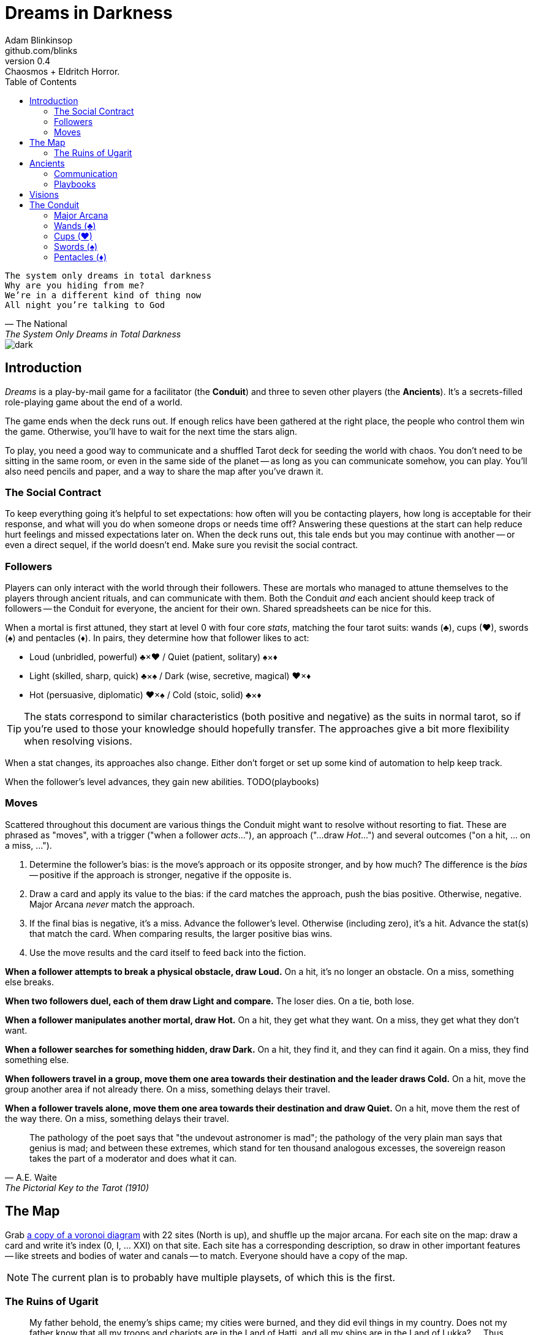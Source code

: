 = Dreams in Darkness
Adam Blinkinsop <github.com/blinks>
v0.4: Chaosmos + Eldritch Horror.
:toc: left
:homepage: https://blinks.github.io/dreams-in-darkness/
:wands: &clubs;
:cups: &hearts;
:swords: &spades;
:pentacles: &diams;

[verse, The National, The System Only Dreams in Total Darkness]
The system only dreams in total darkness
Why are you hiding from me?
We’re in a different kind of thing now
All night you’re talking to God

image::dark.jpg[]

== Introduction
_Dreams_ is a play-by-mail game for a facilitator (the *Conduit*) and three to seven other players (the *Ancients*).  It's a secrets-filled role-playing game about the end of a world.

The game ends when the deck runs out.  If enough relics have been gathered at the right place, the people who control them win the game.  Otherwise, you'll have to wait for the next time the stars align.

To play, you need a good way to communicate and a shuffled Tarot deck for seeding the world with chaos.  You don't need to be sitting in the same room, or even in the same side of the planet -- as long as you can communicate somehow, you can play.  You'll also need pencils and paper, and a way to share the map after you've drawn it.

=== The Social Contract
To keep everything going it's helpful to set expectations: how often will you be contacting players, how long is acceptable for their response, and what will you do when someone drops or needs time off?  Answering these questions at the start can help reduce hurt feelings and missed expectations later on.  When the deck runs out, this tale ends but you may continue with another -- or even a direct sequel, if the world doesn't end.  Make sure you revisit the social contract.

=== Followers
Players can only interact with the world through their followers.  These are mortals who managed to attune themselves to the players through ancient rituals, and can communicate with them.  Both the Conduit _and_ each ancient should keep track of followers -- the Conduit for everyone, the ancient for their own.  Shared spreadsheets can be nice for this.

When a mortal is first attuned, they start at level 0 with four core _stats_, matching the four tarot suits: wands ({wands}), cups ({cups}), swords ({swords}) and pentacles ({pentacles}).  In pairs, they determine how that follower likes to act:

- Loud (unbridled, powerful) {wands}&times;{cups}
  / Quiet (patient, solitary) {swords}&times;{pentacles}
- Light (skilled, sharp, quick) {wands}&times;{swords}
  / Dark (wise, secretive, magical) {cups}&times;{pentacles}
- Hot (persuasive, diplomatic) {cups}&times;{swords}
  / Cold (stoic, solid) {wands}&times;{pentacles}
  
TIP: The stats correspond to similar characteristics (both positive and negative) as the suits in normal tarot, so if you're used to those your knowledge should hopefully transfer.  The approaches give a bit more flexibility when resolving visions.

When a stat changes, its approaches also change. Either don't forget or set up some kind of automation to help keep track.

When the follower's level advances, they gain new abilities.  TODO(playbooks)

=== Moves
Scattered throughout this document are various things the Conduit might want to resolve without resorting to fiat.  These are phrased as "moves", with a trigger ("when a follower _acts_..."), an approach ("...draw _Hot_...") and several outcomes ("on a hit, ... on a miss, ...").

. Determine the follower's bias: is the move's approach or its opposite stronger, and by how much?  The difference is the _bias_ -- positive if the approach is stronger, negative if the opposite is.
. Draw a card and apply its value to the bias: if the card matches the approach, push the bias positive. Otherwise, negative.  Major Arcana _never_ match the approach.
. If the final bias is negative, it's a miss.  Advance the follower's level.  Otherwise (including zero), it's a hit.  Advance the stat(s) that match the card.  When comparing results, the larger positive bias wins.
. Use the move results and the card itself to feed back into the fiction.

*When a follower attempts to break a physical obstacle, draw Loud.*  On a hit, it's no longer an obstacle.  On a miss, something else breaks.

*When two followers duel, each of them draw Light and compare.*  The loser dies.  On a tie, both lose.

*When a follower manipulates another mortal, draw Hot.*  On a hit, they get what they want.  On a miss, they get what they don't want.

*When a follower searches for something hidden, draw Dark.*  On a hit, they find it, and they can find it again.  On a miss, they find something else.

*When followers travel in a group, move them one area towards their destination and the leader draws Cold.*  On a hit, move the group another area if not already there.  On a miss, something delays their travel.

*When a follower travels alone, move them one area towards their destination and draw Quiet.*  On a hit, move them the rest of the way there.  On a miss, something delays their travel.

[quote, A.E. Waite, The Pictorial Key to the Tarot (1910)]
The pathology of the poet says that "the undevout astronomer is mad"; the pathology of the very plain man says that genius is mad; and between these extremes, which stand for ten thousand analogous excesses, the sovereign reason takes the part of a moderator and does what it can.

== The Map
Grab link:voronoi.html[a copy of a voronoi diagram] with 22 sites (North is up), and shuffle up the major arcana.  For each site on the map: draw a card and write it's index (0, I, ... XXI) on that site.  Each site has a corresponding description, so draw in other important features -- like streets and bodies of water and canals -- to match.  Everyone should have a copy of the map.

NOTE: The current plan is to probably have multiple playsets, of which this is the first.

=== The Ruins of Ugarit

[quote, Ammurapi.]
My father behold, the enemy's ships came; my cities were burned, and they did evil things in my country. Does not my father know that all my troops and chariots are in the Land of Hatti, and all my ships are in the Land of Lukka? ... Thus, the country is abandoned to itself. May my father know it: the seven ships of the enemy that came here inflicted much damage upon us.

[cols="1,4"]
|===
|0 The Fool |Cliffs overlooking the sea.
|I The Magician |Rapanu's library.
|II The High Priestess |The temple of Dagon.
|III The Empress |The royal gardens.
|IV The Emperor |The royal palace.
|V The Hierophant |The temple of Baal Hadad.
|VI The Lovers |A block of once-fine houses.
|VII The Chariot |A tower on a broken wall.
|VIII Strength |A section of the wall, still intact.
|IX The Hermit |A lonely stele.
|X Wheel of Fortune |A market square.
|XI Justice |The courthouse.
|XII The Hanged Man |A great tree emerging from a ruined house.
|XIII Death |A river running through a ruined house.
|XIV Temperance |A storage pit.
|XV The Devil |A black abyss.
|XVI The Tower |The feet of Ozymandias.
|XVII The Star |The amphitheatre of Kinnāru.
|XVIII The Moon |A deep pool.
|XIX The Sun |The high citadel.
|XX Judgement |The necropolis.
|XXI The World |The ports.
|===

image::woods.jpg[]

== Ancients
Players are immortal elder beings whose power is restrained somehow.  Their only connection to the world is through people who seek them out.  The only way they can communicate to the world is through visions.

=== Communication
The bloody membrane between worlds is thin between the ancients; you may contact them directly whenever you like. The mortal realm is further removed.  You will receive messages only when a mortal makes an effort to contact you, and send them only to mortals attuned to you who are asleep and dreaming.

The only way for you to interact with the world is through the mortals attuned to you, so be careful with them.

=== Playbooks
TODO

[verse, The Lost Book of Gideon.]
She laid the three stones below the altar,
words of power chanted through her.
The moment arrived, his eyes opened,
and she brought down the dagger.

image::dusk.jpg[]

== Visions
Play is a thread of messages.

The Conduit will contact you -- awakening your ancient -- when a mortal figures out the proper ritual.  They have no idea what they've uncovered, but your infinite power is overwhelming to any mortal will.  In their trance, they'll tell you something interesting and useful about the world above.

Whenever you like, you can message the Conduit with a reply.  Always state the vision you send, and the intention.  Sometimes you'll have difficulty knowing where to start: the Conduit is bound to tell you the truth (as far as they know it), and might suggest a course of action.

Your visions will arrive when next the mortals sleep.

Explicit orders they will follow exactly, to the best of their ability. You may be sure of what they will do, but will not take advantage of their instincts in the moment.

Vague orders they will attempt to interpret, but not in the evil genie sort of way. They will always act in your best interest as they see it and will adapt to the situation they are in, but you cannot be sure exactly what they will do.

Don't bother with contingency plans -- dreamers can't remember that much, nor can visions make them understood.

[quote, H.P. Lovecraft, The Colour out of Space.]
It all began, old Ammi said, with the meteorite.

image::flame.jpg[]

== The Conduit
You set the pace and describe the world.  You'll need to know what each follower is currently attempting to do, and what else is going on in the world.  Each day in the world you should push the followers towards their goal and possibly draw for them, if a move is triggered.

Use the map -- keep a pawn or a die for each character on it, and move them around as the visions take them.  This is much easier than attempting to match current locations in a spreadsheet.

When drawing cards, no matter what you draw, reflect on the image and what it might mean before describing the outcome.  Record what happened (including the card) in a campaign log so you can share it when the game ends.

If a follower contacts their ancient, contact the player and speak from the follower's perspective, then continue resolving the day.  Responses come only when a follower is dreaming -- and might take a while.  Life goes on above.

When you message a player:

- Tell them the truth about what happened.
- Speak from the mouth of the follower.
- Push them into the way of another player.
- Encourage secrets, don't reveal them lightly.
- Use the names you've created.  Make new ones, as needed.
- Add subtle horrors to the message.
- Sometimes, ask one player to help detail what happens to another.

=== Major Arcana

.Relics
|===
|Major arcana |Relic power

|0 The Fool
|Sows confusion until the next sunrise.

|I The Magician
|Transmutes elemental objects and forces.

|II The High Priestess
|Gives you a mysterious vision of the world.

|III The Empress
|Births something terrible.

|IV The Emperor
|Controls another mortal for a critical moment.

|V The Hierophant
|Gives you specific advice on a subject you choose.

|VI The Lovers
|Gives you a moment alone with someone you know.

|VII The Chariot
|Enables you to travel quickly until the next sunset.

|VIII Strength
|Gives you supernatural power until the next sunset.

|IX The Hermit
|Gives you vision of a distant location.

|X Wheel of Fortune
|Calls fate to give you a boon.

|XI Justice
|Weighs yourself and another on the scales.

|XII The Hanged Man
|Clears your sight until the new moon.

|XIII Death
|Ends something.

|XIV Temperance
|Takes something you have in excess to give something you lack.

|XV The Devil
|Calls for aid from powers you do not understand nor control.

|XVI The Tower
|Destroys something utterly.

|XVII The Star
|Restores something mortal at a cost.

|XVIII The Moon
|Veils you from mortal vision until the next sunrise, or until you draw blood.

|XIX The Sun
|Gives you the loyalty of all who see you.

|XX Judgement
|Raises the dead to do your bidding.

|XXI The World
|Transports you leagues in an instant.
|===

=== Wands ({wands})
When you draw wands, consider how the adventurous but potentially irresponsible nature of these mortals can be good or bad for them.

|===
|Card |...
|Ace of Wands |
|2 of Wands |
|3 of Wands |
|4 of Wands |
|5 of Wands |
|6 of Wands |
|7 of Wands |
|8 of Wands |
|9 of Wands |
|10 of Wands |
|Page of Wands |
|Knight of Wands |
|Queen of Wands |
|King of Wands |
|===

=== Cups ({cups})
When you draw cups, consider how the diplomatic but potentially passive nature of these mortals can be good or bad for them.

|===
|Card |...
|Ace of Cups |
|2 of Cups |
|3 of Cups |
|4 of Cups |
|5 of Cups |
|6 of Cups |
|7 of Cups |
|8 of Cups |
|9 of Cups |
|10 of Cups |
|Page of Cups |
|Knight of Cups |
|Queen of Cups |
|King of Cups |
|===

=== Swords ({swords})
When you draw swords, consider how the rational but potentially unfeeling nature of these mortals can be good or bad for them.

|===
|Card |...
|Ace of Swords |
|2 of Swords |
|3 of Swords |
|4 of Swords |
|5 of Swords |
|6 of Swords |
|7 of Swords |
|8 of Swords |
|9 of Swords |
|10 of Swords |
|Page of Swords |
|Knight of Swords |
|Queen of Swords |
|King of Swords |
|===

=== Pentacles ({pentacles})
When you draw pentacles, consider how the dependable but potentially stubborn nature of these mortals can be good or bad for them.

|===
|Ace of Pentacles |
|2 of Pentacles |
|3 of Pentacles |
|4 of Pentacles |
|5 of Pentacles |
|6 of Pentacles |
|7 of Pentacles |
|8 of Pentacles |
|9 of Pentacles |
|10 of Pentacles |
|Page of Pentacles |
|Knight of Pentacles |
|Queen of Pentacles |
|King of Pentacles |
|===
